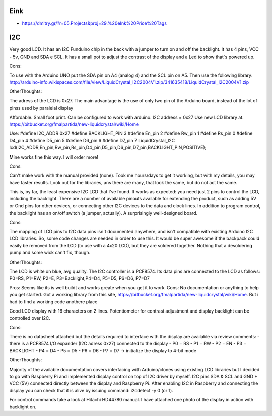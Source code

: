 Eink
----

* https://dmitry.gr/?r=05.Projects&proj=29.%20eInk%20Price%20Tags


I2C
---

Very good LCD. It has an I2C Funduino chip in the back with a jumper to turn on
and off the backlight. It has 4 pins, VCC - 5v, GND and SDA e SCL. It has a
small pot to adjust the contrast of the display and a Led to show that´s
powered up.

Cons:

To use with the Arduino UNO put the SDA pin on A4 (analog 4) and the SCL pin on
A5. Then use the following library:
http://arduino-info.wikispaces.com/file/view/LiquidCrystal_I2C2004V1.zip/341635418/LiquidCrystal_I2C2004V1.zip

OtherThoughts:

The adress of the LCD is 0x27. The main advantage is the use of only two pin of
the Arduino board, instead of the lot of pinss used by paralelal display


Affordable. Small foot print. Can be configured to work with arduino.
I2C address = 0x27
Use new LCD library at.
https://bitbucket.org/fmalpartida/new-liquidcrystal/wiki/Home

Use:
#define I2C_ADDR 0x27
#define BACKLIGHT_PIN 3
#define En_pin 2
#define Rw_pin 1
#define Rs_pin 0
#define D4_pin 4
#define D5_pin 5
#define D6_pin 6
#define D7_pin 7
LiquidCrystal_I2C lcd(I2C_ADDR,En_pin,Rw_pin,Rs_pin,D4_pin,D5_pin,D6_pin,D7_pin,BACKLIGHT_PIN,POSITIVE);

Mine works fine this way. I will order more!

Cons:

Can't make work with the manual provided (none).  Took me hours/days to get it
working, but with my details, you may have faster results. Look out for the
libraries, ans there are many, that look the same, but do not act the same.


This is, by far, the least expensive I2C LCD that I've found. It works as
expected: you need just 2 pins to control the LCD, including the backlight.
There are a number of available pinouts available for extending the product,
such as adding 5V or Gnd pins for other devices, or connecting other I2C
devices to the data and clock lines. In addition to program control, the
backlight has an on/off switch (a jumper, actually). A surprisingly
well-designed board.

Cons:

The mapping of LCD pins to I2C data pins isn't documented anywhere, and isn't
compatible with existing Arduino I2C LCD libraries. So, some code changes are
needed in order to use this. It would be super awesome if the backpack could
easily be removed from the LCD (to use with a 4x20 LCD), but they are soldered
together. Nothing that a desoldering pump and some wick can't fix, though.

OtherThoughts:

The LCD is white on blue, avg quality. The I2C controller is a PCF8574. Its
data pins are connected to the LCD as follows: P0=RS, P1=RW, P2=E,
P3=Backlight,P4=D4, P5=D5, P6=D6, P7=D7



Pros: Seems like its is well buildt and works greate when you get it to work.
Cons: No documentation or anything to help you get started. Got a working
library from this site,
https://bitbucket.org/fmalpartida/new-liquidcrystal/wiki/Home. But i had to
find a working code anothere place


Good LCD display with 16 characters on 2 lines. Potentiometer for contrast
adjustment and display backlight can be controlled over I2C.

Cons:

There is no datasheet attached but the details required to interface with the
display are available via review comments: - there is a PCF8574 I/O expander
(I2C adress 0x27) connected to the display - P0 = RS - P1 = RW - P2 = EN - P3 =
BACKLIGHT - P4 = D4 - P5 = D5 - P6 = D6 - P7 = D7 -> initialize the display to
4-bit mode

OtherThoughts:

Majority of the available documentation covers interfacing with Arduino/clones
using existing LCD libraries but I decided to go with Raspberry Pi and
implemented display control on top of I2C driver by myself. I2C pins SDA & SCL
and GND + VCC (5V) connected directly between the display and Raspberry Pi.
After enabling I2C in Raspberry and connecting the display you can check that
it is alive by issuing command: i2cdetect -y 0 (or 1).

For control commands take a look at Hitachi HD44780 manual. I have attached one
photo of the display in action with backlight on.
